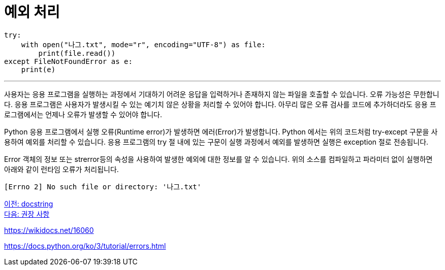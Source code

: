 = 예외 처리

[source, python]
----
try:
    with open("나그.txt", mode="r", encoding="UTF-8") as file:
        print(file.read())
except FileNotFoundError as e:
    print(e)
----

---

사용자는 응용 프로그램을 실행하는 과정에서 기대하기 어려운 응답을 입력하거나 존재하지 않는 파일을 호출할 수 있습니다. 오류 가능성은 무한합니다. 응용 프로그램은 사용자가 발생시킬 수 있는 예기치 않은 상황을 처리할 수 있어야 합니다. 아무리 많은 오류 검사를 코드에 추가하더라도 응용 프로그램에서는 언제나 오류가 발생할 수 있어야 합니다.

Python 응용 프로그램에서 실행 오류(Runtime error)가 발생하면 에러(Error)가 발생합니다. Python 에서는 위의 코드처럼 try-except 구문을 사용하여 예외를 처리할 수 있습니다. 응용 프로그램의 try 절 내에 있는 구문이 실행 과정에서 예외를 발생하면 실행은 exception 절로 전송됩니다.

Error 객체의 정보 또는 strerror등의 속성을 사용하여 발생한 예외에 대한 정보를 알 수 있습니다. 위의 소스를 컴파일하고 파라미터 없이 실행하면 아래와 같이 런타임 오류가 처리됩니다.

----
[Errno 2] No such file or directory: '나그.txt'
----

link:./14_docstring.adoc[이전: docstring] +
link:./16_recommdation.adoc[다음: 권장 사항]

https://wikidocs.net/16060

https://docs.python.org/ko/3/tutorial/errors.html